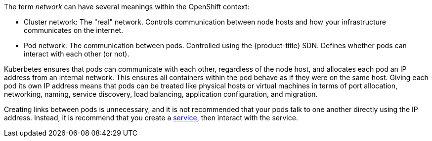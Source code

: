 ////
Various {product-title} Networks

Module included in the following assemblies:

* architecture/networking/networking.adoc
////

The term _network_ can have several meanings within the OpenShift context:

* Cluster network: The "real" network. Controls communication between node hosts and how your infrastructure communicates on the internet. 
* Pod network: The communication between pods. Controlled using the {product-title} SDN. Defines whether pods can interact with each other (or not).

Kuberbetes ensures that pods can communicate with each other, regardless of the
node host, and allocates each pod an IP address from an internal network. This
ensures all containers within the pod behave as if they were on the same host.
Giving each pod its own IP address means that pods can be treated like physical
hosts or virtual machines in terms of port allocation, networking, naming,
service discovery, load balancing, application configuration, and migration.

Creating links between pods is unnecessary, and it is not recommended that
your pods talk to one another directly using the IP address. Instead, it is
recommend that you create a
xref:../../architecture/core_concepts/pods_and_services.adoc#services[service], then interact
with the service.

